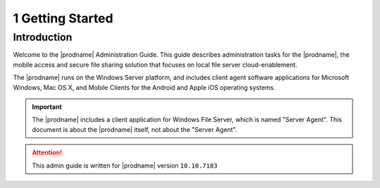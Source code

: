 ##############################
1 Getting Started
##############################

Introduction
^^^^^^^^^^^^^^^^^^^

Welcome to the |prodname| Administration Guide. This guide describes administration tasks for the |prodname|, the mobile access and secure file sharing solution that focuses on local file server cloud-enablement. 

The |prodname| runs on the Windows Server platform, and includes client agent software applications for Microsoft Windows, Mac OS X, and Mobile Clients for the Android and Apple iOS operating systems.

.. important::
  The |prodname| includes a client application for Windows File Server, which is named "Server Agent". This document is about the |prodname| itself, not about the "Server Agent".

.. attention::
  This admin guide is written for |prodname| version ``10.10.7183``
